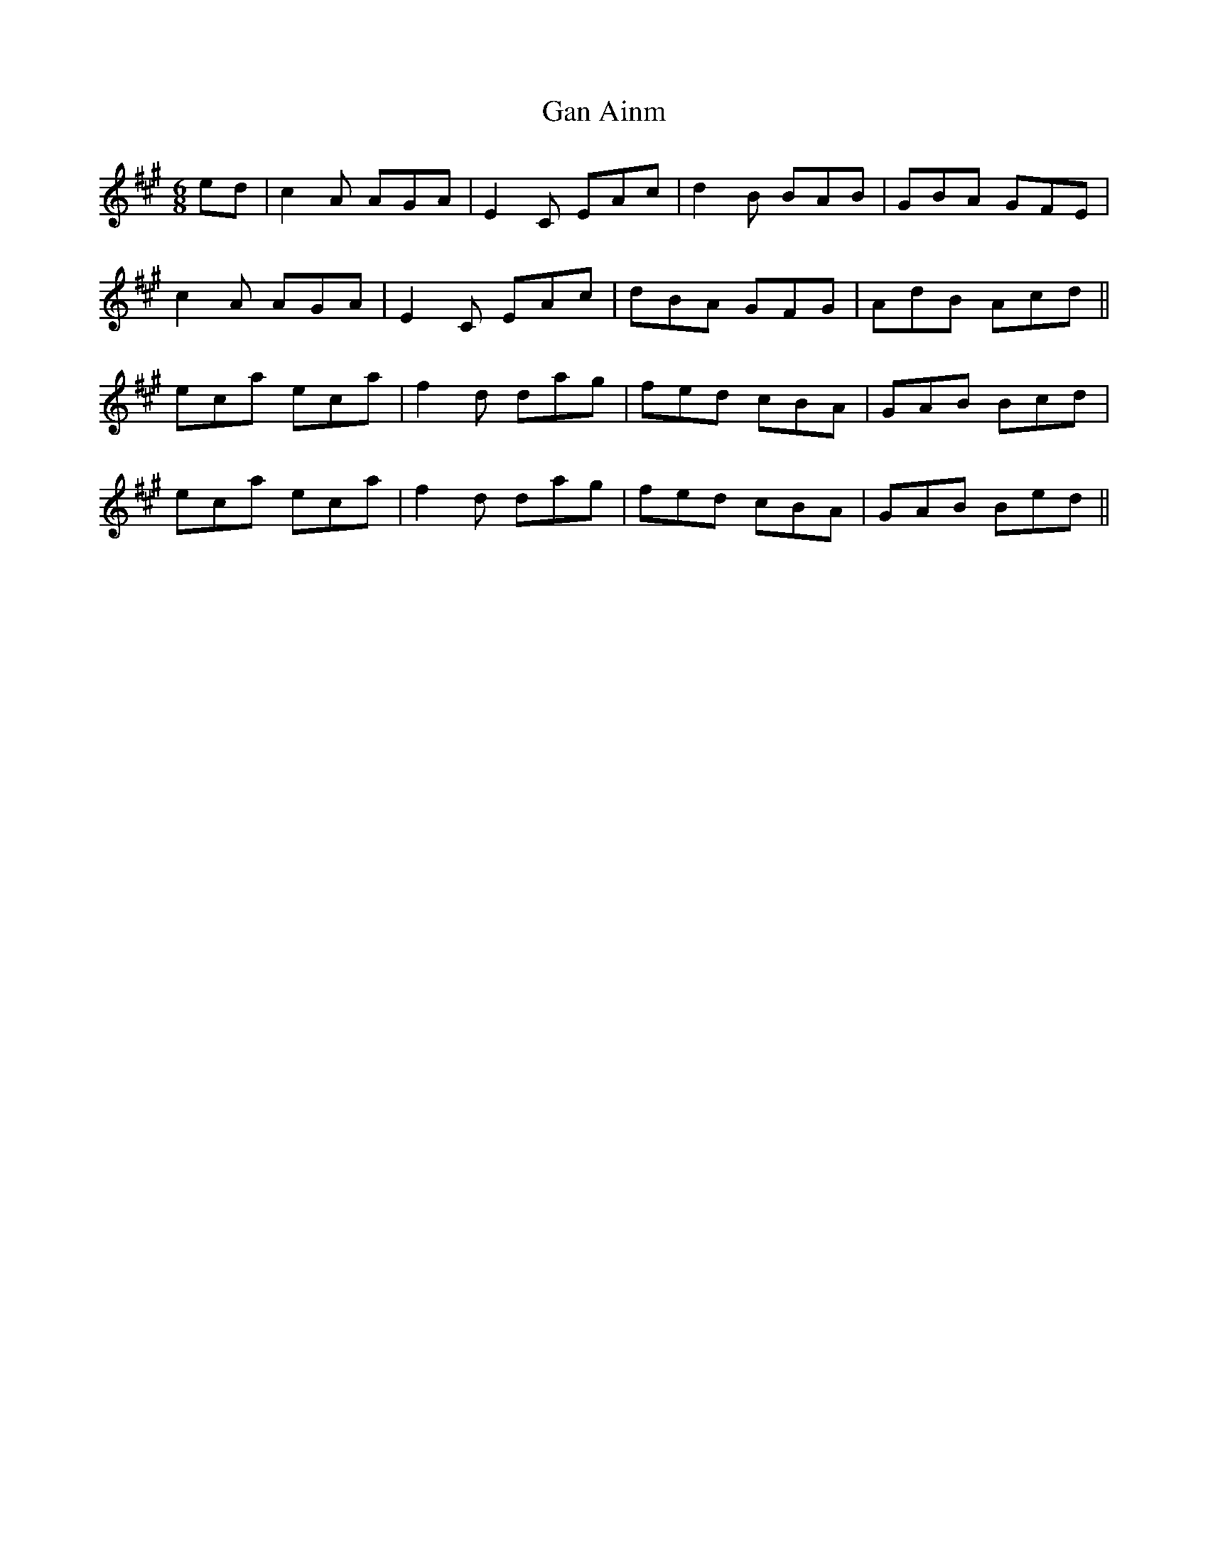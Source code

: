 X: 14698
T: Gan Ainm
R: jig
M: 6/8
K: Amajor
ed|c2 A AGA|E2 C EAc|d2 B BAB|GBA GFE|
c2 A AGA|E2 C EAc|dBA GFG|AdB Acd||
eca eca|f2 d dag|fed cBA|GAB Bcd|
eca eca|f2 d dag|fed cBA|GAB Bed||

